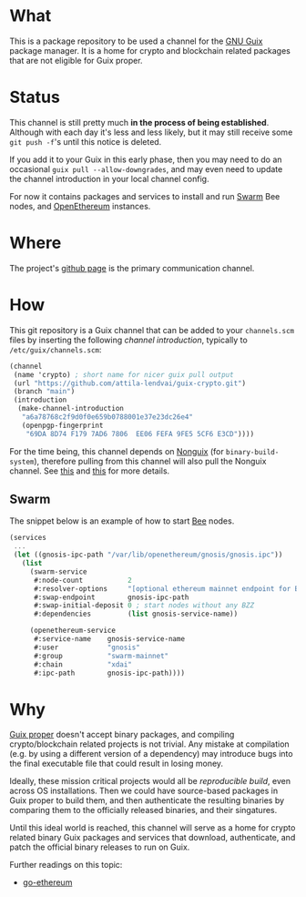 # -*- mode: org; coding: utf-8-unix; fill-column: 80 -*-

* What
This is a package repository to be used a channel for the [[https://www.gnu.org/software/guix/][GNU Guix]] package
manager. It is a home for crypto and blockchain related packages that are not
eligible for Guix proper.

* Status
This channel is still pretty much *in the process of being established*.
Although with each day it's less and less likely, but it may still receive some
=git push -f='s until this notice is deleted.

If you add it to your Guix in this early phase, then you may need to do an
occasional =guix pull --allow-downgrades=, and may even need to update the
channel introduction in your local channel config.

For now it contains packages and services to install and run [[https://www.ethswarm.org/][Swarm]] Bee nodes,
and [[https://openethereum.org/][OpenEthereum]] instances.

* Where
The project's [[https://github.com/attila-lendvai/guix-crypto][github page]] is the primary communication channel.

* How
This git repository is a Guix channel that can be added to your
=channels.scm= files by inserting the following /channel
introduction/, typically to =/etc/guix/channels.scm=:

#+BEGIN_SRC scheme
  (channel
   (name 'crypto) ; short name for nicer guix pull output
   (url "https://github.com/attila-lendvai/guix-crypto.git")
   (branch "main")
   (introduction
    (make-channel-introduction
     "a6a78768c2f9d0f0e659b0788001e37e23dc26e4"
     (openpgp-fingerprint
      "69DA 8D74 F179 7AD6 7806  EE06 FEFA 9FE5 5CF6 E3CD"))))
#+END_SRC

For the time being, this channel depends on [[https://gitlab.com/nonguix/nonguix][Nonguix]] (for
=binary-build-system=), therefore pulling from this channel will also
pull the Nonguix channel. See [[https://gitlab.com/nonguix/nonguix/-/issues/164][this]] and [[https://gitlab.com/nonguix/nonguix/-/issues/36][this]] for more details.

** Swarm

The snippet below is an example of how to start [[https://docs.ethswarm.org/][Bee]] nodes.

#+BEGIN_SRC scheme
  (services
   ...
   (let ((gnosis-ipc-path "/var/lib/openethereum/gnosis/gnosis.ipc"))
     (list
       (swarm-service
        #:node-count           2
        #:resolver-options     "[optional ethereum mainnet endpoint for ENS]"
        #:swap-endpoint        gnosis-ipc-path
        #:swap-initial-deposit 0 ; start nodes without any BZZ
        #:dependencies         (list gnosis-service-name))

       (openethereum-service
        #:service-name    gnosis-service-name
        #:user            "gnosis"
        #:group           "swarm-mainnet"
        #:chain           "xdai"
        #:ipc-path        gnosis-ipc-path))))
#+END_SRC

* Why
[[https://guix.gnu.org/][Guix proper]] doesn't accept binary packages, and compiling
crypto/blockchain related projects is not trivial. Any mistake at
compilation (e.g. by using a different version of a dependency) may
introduce bugs into the final executable file that could result in losing
money.

Ideally, these mission critical projects would all be /reproducible
build/, even across OS installations. Then we could have source-based
packages in Guix proper to build them, and then authenticate the
resulting binaries by comparing them to the officially released
binaries, and their singatures.

Until this ideal world is reached, this channel will serve as a home for crypto
related binary Guix packages and services that download, authenticate, and patch
the official binary releases to run on Guix.

Further readings on this topic:
- [[https://github.com/ethereum/go-ethereum/issues/18292][go-ethereum]]
